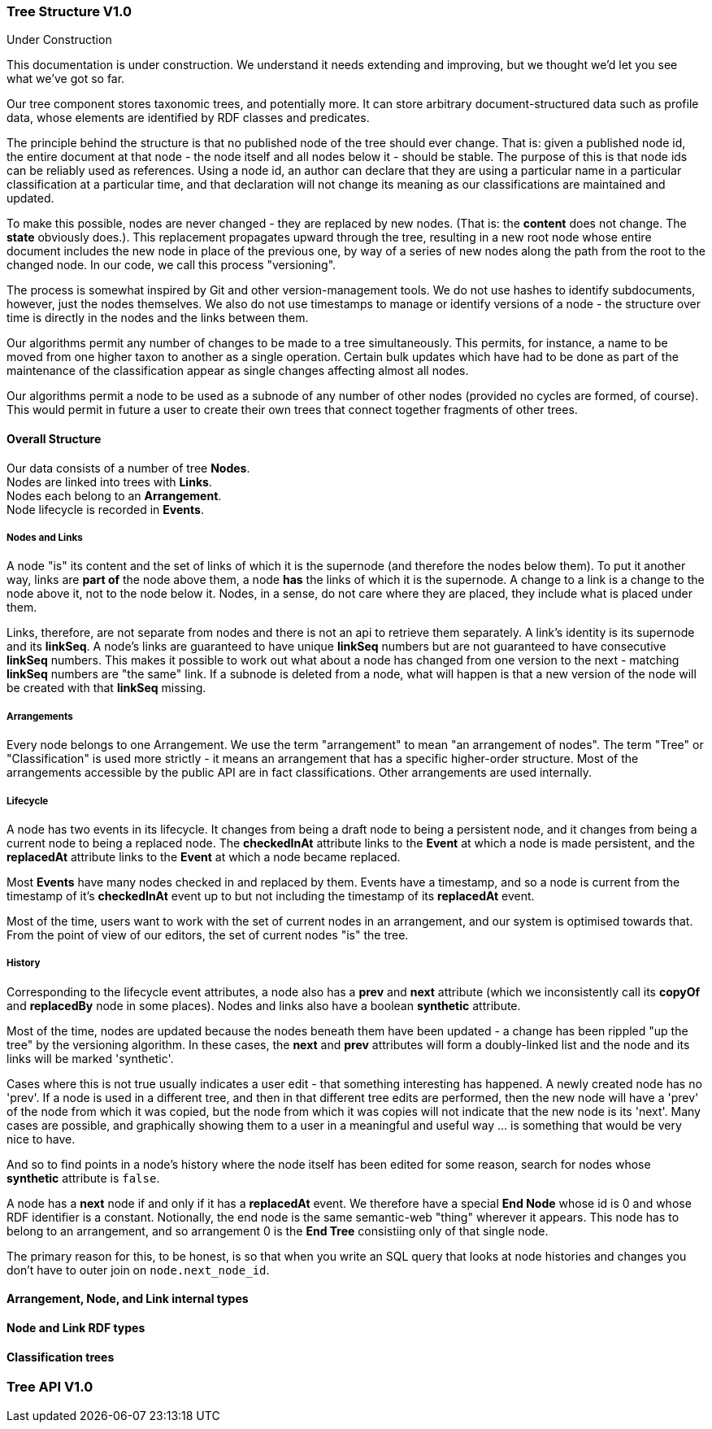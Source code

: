 :imagesdir: resources/images/

=== Tree Structure V1.0
.Under Construction
****
This documentation is under construction. We understand it needs extending and improving, but we thought we'd let you
see what we've got so far.
****

Our tree component stores taxonomic trees, and potentially more. It can store arbitrary document-structured data such
as profile data, whose elements are identified by RDF classes and predicates.

The principle behind the structure is that no published node of the tree should ever change. That is: given a published
node id, the entire document at that node  - the node itself and all nodes below it - should be stable. The purpose of
this is that node ids can be reliably used as references. Using a node id, an
author can declare that they are using a particular name in a particular classification at a particular time, and that
declaration will not change its meaning as our classifications are maintained and updated.

To make this possible, nodes are never changed - they are replaced by new nodes. (That is: the *content* does not
change. The *state* obviously does.). This replacement propagates upward
through the tree, resulting in a new root node whose entire document includes the new node in place of the previous
one, by way of a series of new nodes along the path from the root to the changed node. In our code, we call this process
"versioning".

The process is somewhat inspired by Git and other version-management tools. We do not use hashes to identify
subdocuments, however, just the nodes themselves. We also do not use timestamps to manage or identify versions of a
node - the structure over time is directly in the nodes and the links between them.

Our algorithms permit any number of changes to be made to a tree simultaneously. This permits, for instance, a name to
be moved from one higher taxon to another as a single operation. Certain bulk updates which have had to be done as
part of the maintenance of the classification appear as single changes affecting almost all nodes.

Our algorithms permit a node to be used as a subnode of any number of other nodes (provided no cycles are formed, of
course). This would permit in future a user to create their own trees that connect together fragments of other trees.

==== Overall Structure

Our data consists of a number of tree **Nodes**. +
Nodes are linked into trees with **Links**. +
Nodes each belong to an **Arrangement**. +
Node lifecycle is recorded in **Events**.

===== Nodes and Links

A node "is" its content and the set of links of which it is the supernode (and therefore the nodes below them). To put it
another way, links are *part of* the node above them, a node *has* the links of which it is the supernode.
A change to a link is a change to the node above it, not to the node  below it. Nodes, in a sense, do not care where
they are placed, they include what is placed under them.

Links, therefore, are not separate from nodes and there is not an api to retrieve them separately. A link's identity is
its supernode and its **linkSeq**. A node's links are guaranteed to have unique **linkSeq** numbers but are not
guaranteed to have consecutive **linkSeq** numbers. This makes it possible to work out what about a node has changed
from one version to the next - matching **linkSeq** numbers are "the same" link. If a subnode is deleted from a node,
what will happen is that a new version of the node will be created with that **linkSeq** missing.

===== Arrangements

Every node belongs to one Arrangement. We use the term "arrangement" to mean "an arrangement of nodes". The term
"Tree" or "Classification" is used more strictly - it means an arrangement that has a specific higher-order structure.
Most of the arrangements accessible by the public API are in fact classifications. Other arrangements are used
internally.

===== Lifecycle

A node has two events in its lifecycle. It changes from being a draft node to being a persistent node, and it
changes from being a current node to being a replaced node. The **checkedInAt** attribute links to the **Event**
at which a node is made persistent, and the **replacedAt** attribute links to the **Event** at which a node
became replaced.

Most **Events** have many nodes checked in and replaced by them. Events have a timestamp, and so a node is current
from the timestamp of it's **checkedInAt** event up to but not including the timestamp of its **replacedAt** event.

Most of the time, users want to work with the set of current nodes in an arrangement, and our system is optimised
towards that. From the point of view of our editors, the set of current nodes "is" the tree.

===== History

Corresponding to the lifecycle event attributes, a node also has a **prev** and **next** attribute
(which we inconsistently call its **copyOf** and **replacedBy** node in some places). Nodes and links also
have a boolean **synthetic** attribute.

Most of the time, nodes are updated because the nodes beneath them have been updated - a change has been rippled "up
the tree" by the versioning algorithm. In these cases, the **next** and **prev** attributes will form a
doubly-linked list and the node and its links will be marked 'synthetic'.

Cases where this is not true usually indicates a user edit - that something interesting has happened. A newly created
node has no 'prev'. If a node is used in a different tree, and then in that different tree edits are performed, then
the new node will have a 'prev' of the node from which it was copied, but the node from which it was copies will not
indicate that the new node is its 'next'. Many cases are possible, and graphically showing them to a user in a
meaningful and useful way … is something that would be very nice to have.

And so to find points in a node's history where the node itself has been edited for some reason, search for nodes whose
 **synthetic** attribute is `false`.

A node has a **next** node if and only if it has a **replacedAt** event. We therefore have a special **End Node** whose
id is 0 and whose RDF identifier is a constant. Notionally, the end node is the same semantic-web "thing" wherever it
appears. This node has to belong to an arrangement, and so arrangement 0 is the **End Tree** consistiing only of that
single node.

The primary reason for this, to be honest, is so that when you write an SQL query that looks at node histories and
changes you don't have to outer join on `node.next_node_id`.

==== Arrangement, Node, and Link internal types


==== Node and Link RDF types


==== Classification trees


=== Tree API V1.0